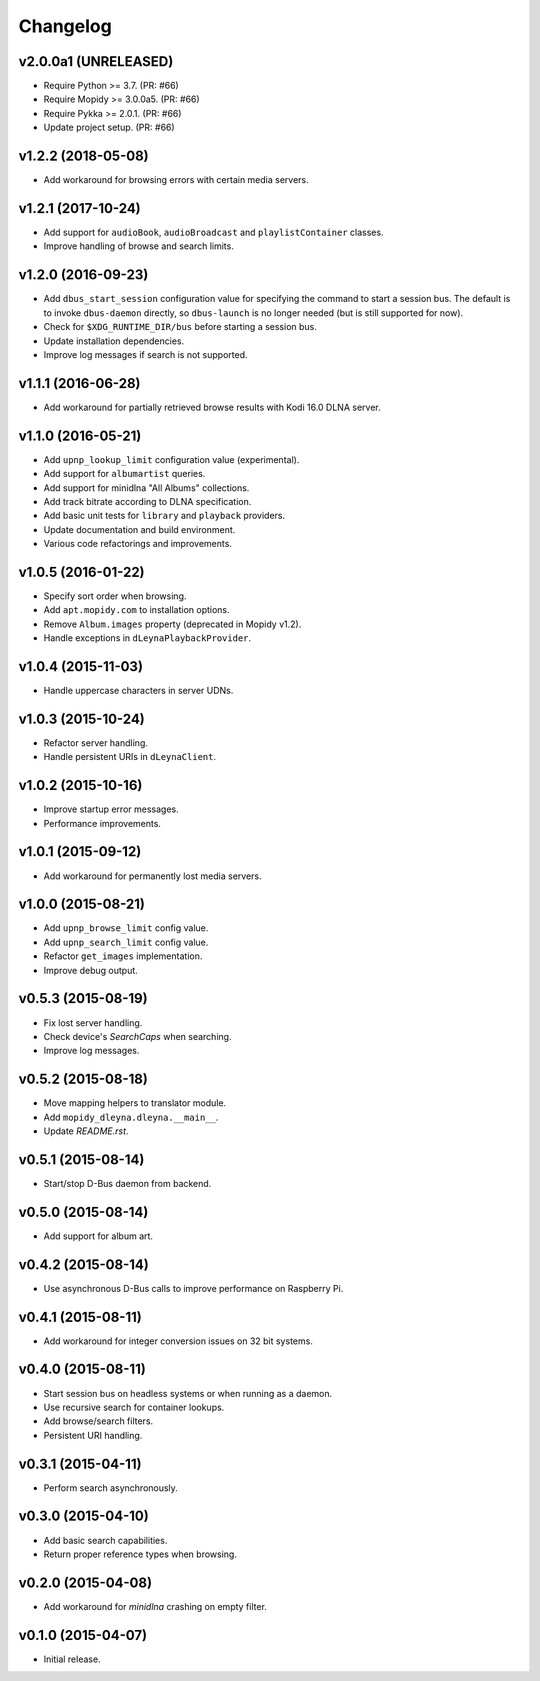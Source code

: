 *********
Changelog
*********

v2.0.0a1 (UNRELEASED)
=====================

- Require Python >= 3.7. (PR: #66)
- Require Mopidy >= 3.0.0a5. (PR: #66)
- Require Pykka >= 2.0.1. (PR: #66)
- Update project setup. (PR: #66)


v1.2.2 (2018-05-08)
===================

- Add workaround for browsing errors with certain media servers.


v1.2.1 (2017-10-24)
===================

- Add support for ``audioBook``, ``audioBroadcast`` and
  ``playlistContainer`` classes.

- Improve handling of browse and search limits.


v1.2.0 (2016-09-23)
===================

- Add ``dbus_start_session`` configuration value for specifying the
  command to start a session bus.  The default is to invoke
  ``dbus-daemon`` directly, so ``dbus-launch`` is no longer needed
  (but is still supported for now).

- Check for ``$XDG_RUNTIME_DIR/bus`` before starting a session bus.

- Update installation dependencies.

- Improve log messages if search is not supported.


v1.1.1 (2016-06-28)
===================

- Add workaround for partially retrieved browse results with Kodi
  16.0 DLNA server.


v1.1.0 (2016-05-21)
===================

- Add ``upnp_lookup_limit`` configuration value (experimental).

- Add support for ``albumartist`` queries.

- Add support for minidlna "All Albums" collections.

- Add track bitrate according to DLNA specification.

- Add basic unit tests for ``library`` and ``playback`` providers.

- Update documentation and build environment.

- Various code refactorings and improvements.


v1.0.5 (2016-01-22)
===================

- Specify sort order when browsing.

- Add ``apt.mopidy.com`` to installation options.

- Remove ``Album.images`` property (deprecated in Mopidy v1.2).

- Handle exceptions in ``dLeynaPlaybackProvider``.


v1.0.4 (2015-11-03)
===================

- Handle uppercase characters in server UDNs.


v1.0.3 (2015-10-24)
===================

- Refactor server handling.

- Handle persistent URIs in ``dLeynaClient``.


v1.0.2 (2015-10-16)
===================

- Improve startup error messages.

- Performance improvements.


v1.0.1 (2015-09-12)
===================

- Add workaround for permanently lost media servers.


v1.0.0 (2015-08-21)
===================

- Add ``upnp_browse_limit`` config value.

- Add ``upnp_search_limit`` config value.

- Refactor ``get_images`` implementation.

- Improve debug output.


v0.5.3 (2015-08-19)
===================

- Fix lost server handling.

- Check device's `SearchCaps` when searching.

- Improve log messages.


v0.5.2 (2015-08-18)
===================

- Move mapping helpers to translator module.

- Add ``mopidy_dleyna.dleyna.__main__``.

- Update `README.rst`.


v0.5.1 (2015-08-14)
===================

- Start/stop D-Bus daemon from backend.


v0.5.0 (2015-08-14)
===================

- Add support for album art.


v0.4.2 (2015-08-14)
===================

- Use asynchronous D-Bus calls to improve performance on Raspberry Pi.


v0.4.1 (2015-08-11)
===================

- Add workaround for integer conversion issues on 32 bit systems.


v0.4.0 (2015-08-11)
===================

- Start session bus on headless systems or when running as a daemon.

- Use recursive search for container lookups.

- Add browse/search filters.

- Persistent URI handling.


v0.3.1 (2015-04-11)
===================

- Perform search asynchronously.


v0.3.0 (2015-04-10)
===================

- Add basic search capabilities.

- Return proper reference types when browsing.


v0.2.0 (2015-04-08)
===================

- Add workaround for `minidlna` crashing on empty filter.


v0.1.0 (2015-04-07)
===================

- Initial release.
